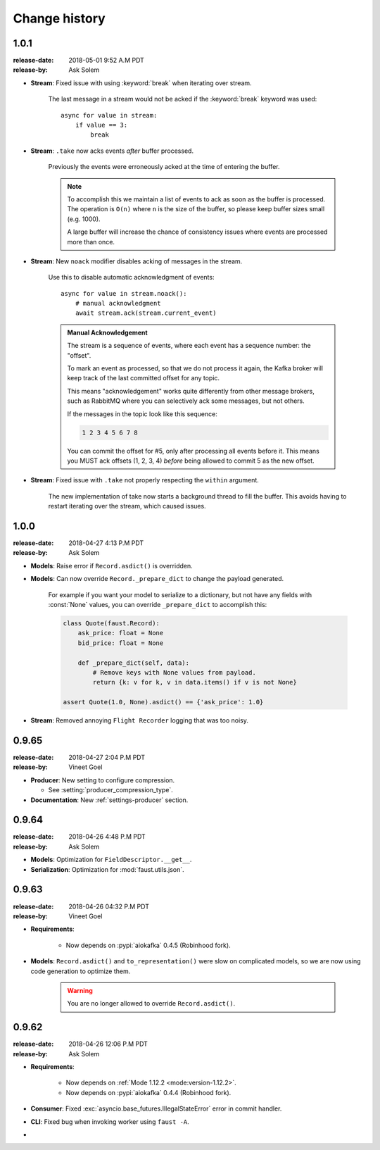 .. _changelog:

================
 Change history
================

.. _version-1.0.1:

1.0.1
=====
:release-date: 2018-05-01 9:52 A.M PDT
:release-by: Ask Solem

- **Stream**: Fixed issue with using :keyword:`break` when iterating
  over stream.

    The last message in a stream would not be acked if the :keyword:`break`
    keyword was used::

        async for value in stream:
            if value == 3:
                break

- **Stream**: ``.take`` now acks events *after* buffer processed.

    Previously the events were erroneously acked at the time
    of entering the buffer.

    .. note::

        To accomplish this we maintain a list of events to ack
        as soon as the buffer is processed. The operation is
        ``O(n)`` where ``n`` is the size of the buffer, so please
        keep buffer sizes small (e.g. 1000).

        A large buffer will increase the chance of consistency
        issues where events are processed more than once.

- **Stream**: New ``noack`` modifier disables acking of messages in the
  stream.

    Use this to disable automatic acknowledgment of events::

        async for value in stream.noack():
            # manual acknowledgment
            await stream.ack(stream.current_event)

    .. admonition:: Manual Acknowledgement

        The stream is a sequence of events, where each event has a sequence
        number: the "offset".

        To mark an event as processed, so that we do not process it again,
        the Kafka broker will keep track of the last committed offset
        for any topic.

        This means "acknowledgement" works quite differently from other
        message brokers, such as RabbitMQ where you can selectively
        ack some messages, but not others.

        If the messages in the topic look like this sequence:

        .. sourcecode:: text

            1 2 3 4 5 6 7 8

        You can commit the offset for #5, only after processing all
        events before it. This means you MUST ack offsets (1, 2, 3, 4)
        *before* being allowed to commit 5 as the new offset.

- **Stream**: Fixed issue with ``.take`` not properly respecting the
  ``within`` argument.

    The new implementation of take now starts a background thread
    to fill the buffer. This avoids having to restart iterating
    over the stream, which caused issues.

.. _version-1.0.0:

1.0.0
=====
:release-date: 2018-04-27 4:13 P.M PDT
:release-by: Ask Solem

- **Models**: Raise error if ``Record.asdict()`` is overridden.

- **Models**: Can now override ``Record._prepare_dict`` to change the
  payload generated.

    For example if you want your model to serialize to a dictionary,
    but not have any fields with :const:`None` values, you can override
    ``_prepare_dict`` to accomplish this:

    .. sourcecode:: python

        class Quote(faust.Record):
            ask_price: float = None
            bid_price: float = None

            def _prepare_dict(self, data):
                # Remove keys with None values from payload.
                return {k: v for k, v in data.items() if v is not None}

        assert Quote(1.0, None).asdict() == {'ask_price': 1.0}

- **Stream**: Removed annoying ``Flight Recorder`` logging that was too noisy.

.. _version-0.9.65:

0.9.65
======
:release-date: 2018-04-27 2:04 P.M PDT
:release-by: Vineet Goel

- **Producer**: New setting to configure compression.

  + See :setting:`producer_compression_type`.

- **Documentation**: New :ref:`settings-producer` section.

.. _version-0.9.64:

0.9.64
======
:release-date: 2018-04-26 4:48 P.M PDT
:release-by: Ask Solem

- **Models**: Optimization for ``FieldDescriptor.__get__``.

- **Serialization**: Optimization for :mod:`faust.utils.json`.

.. _version-0.9.63:

0.9.63
======
:release-date: 2018-04-26 04:32 P.M PDT
:release-by: Vineet Goel

- **Requirements**:

    + Now depends on :pypi:`aiokafka` 0.4.5 (Robinhood fork).

- **Models**: ``Record.asdict()`` and ``to_representation()`` were slow
  on complicated models, so we are now using code generation to optimize them.

    .. warning::

        You are no longer allowed to override ``Record.asdict()``.

.. _version-0.9.62:

0.9.62
======
:release-date: 2018-04-26 12:06 P.M PDT
:release-by: Ask Solem

- **Requirements**:

    + Now depends on :ref:`Mode 1.12.2 <mode:version-1.12.2>`.

    + Now depends on :pypi:`aiokafka` 0.4.4 (Robinhood fork).

- **Consumer**: Fixed :exc:`asyncio.base_futures.IllegalStateError` error
  in commit handler.

- **CLI**: Fixed bug when invoking worker using ``faust -A``.



-



